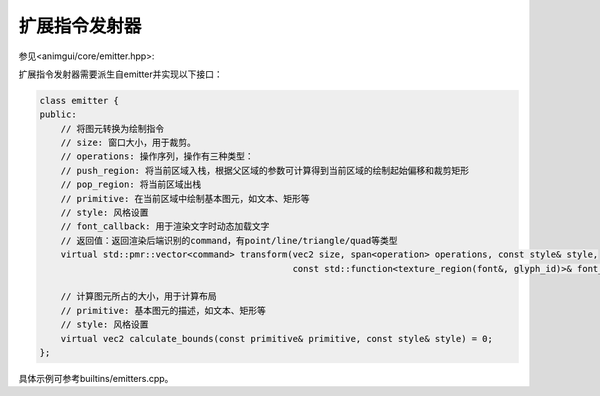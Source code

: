 扩展指令发射器
===================================

参见<animgui/core/emitter.hpp>:

扩展指令发射器需要派生自emitter并实现以下接口：

.. code-block:: c++

    class emitter {
    public:
        // 将图元转换为绘制指令
        // size: 窗口大小，用于裁剪。
        // operations: 操作序列，操作有三种类型：
        // push_region: 将当前区域入栈，根据父区域的参数可计算得到当前区域的绘制起始偏移和裁剪矩形
        // pop_region: 将当前区域出栈
        // primitive: 在当前区域中绘制基本图元，如文本、矩形等
        // style: 风格设置
        // font_callback: 用于渲染文字时动态加载文字
        // 返回值：返回渲染后端识别的command，有point/line/triangle/quad等类型
        virtual std::pmr::vector<command> transform(vec2 size, span<operation> operations, const style& style,
                                                    const std::function<texture_region(font&, glyph_id)>& font_callback) = 0;

        // 计算图元所占的大小，用于计算布局
        // primitive: 基本图元的描述，如文本、矩形等
        // style: 风格设置
        virtual vec2 calculate_bounds(const primitive& primitive, const style& style) = 0;
    };


具体示例可参考builtins/emitters.cpp。
